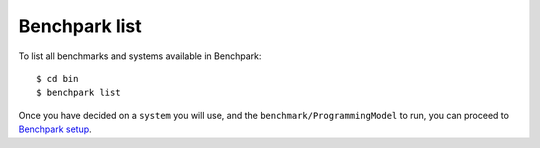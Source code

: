 ===================
Benchpark list
===================
To list all benchmarks and systems available in Benchpark::

  $ cd bin
  $ benchpark list

Once you have decided on a ``system`` you will use, and the ``benchmark/ProgrammingModel`` to run, 
you can proceed to `Benchpark setup <4-benchpark-setup.rst>`_.
